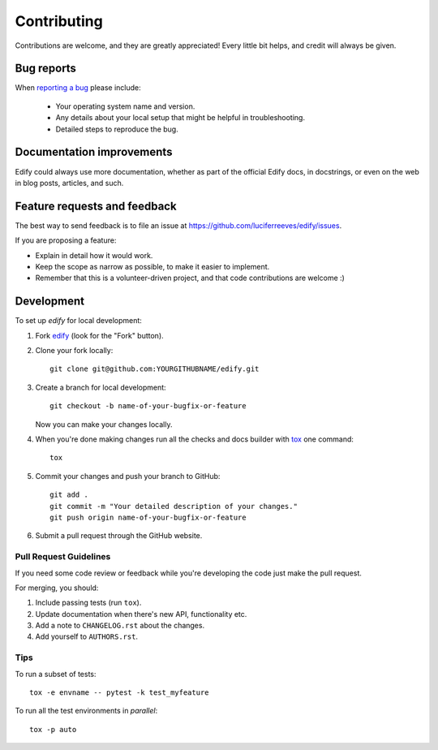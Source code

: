 ============
Contributing
============

Contributions are welcome, and they are greatly appreciated! Every
little bit helps, and credit will always be given.

Bug reports
===========

When `reporting a bug <https://github.com/luciferreeves/edify/issues>`_ please include:

    * Your operating system name and version.
    * Any details about your local setup that might be helpful in troubleshooting.
    * Detailed steps to reproduce the bug.

Documentation improvements
==========================

Edify could always use more documentation, whether as part of the
official Edify docs, in docstrings, or even on the web in blog posts,
articles, and such.

Feature requests and feedback
=============================

The best way to send feedback is to file an issue at https://github.com/luciferreeves/edify/issues.

If you are proposing a feature:

* Explain in detail how it would work.
* Keep the scope as narrow as possible, to make it easier to implement.
* Remember that this is a volunteer-driven project, and that code contributions are welcome :)

Development
===========

To set up `edify` for local development:

1. Fork `edify <https://github.com/luciferreeves/edify>`_
   (look for the "Fork" button).
2. Clone your fork locally::

    git clone git@github.com:YOURGITHUBNAME/edify.git

3. Create a branch for local development::

    git checkout -b name-of-your-bugfix-or-feature

   Now you can make your changes locally.

4. When you're done making changes run all the checks and docs builder with `tox <https://tox.wiki/en/latest/install.html>`_ one command::

    tox

5. Commit your changes and push your branch to GitHub::

    git add .
    git commit -m "Your detailed description of your changes."
    git push origin name-of-your-bugfix-or-feature

6. Submit a pull request through the GitHub website.

Pull Request Guidelines
-----------------------

If you need some code review or feedback while you're developing the code just make the pull request.

For merging, you should:

1. Include passing tests (run ``tox``).
2. Update documentation when there's new API, functionality etc.
3. Add a note to ``CHANGELOG.rst`` about the changes.
4. Add yourself to ``AUTHORS.rst``.



Tips
----

To run a subset of tests::

    tox -e envname -- pytest -k test_myfeature

To run all the test environments in *parallel*::

    tox -p auto
